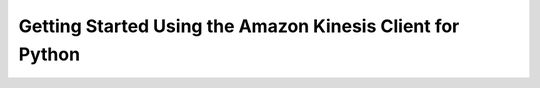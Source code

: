 .. _guide_quickstart:

Getting Started Using the Amazon Kinesis Client for Python
==========================================================





